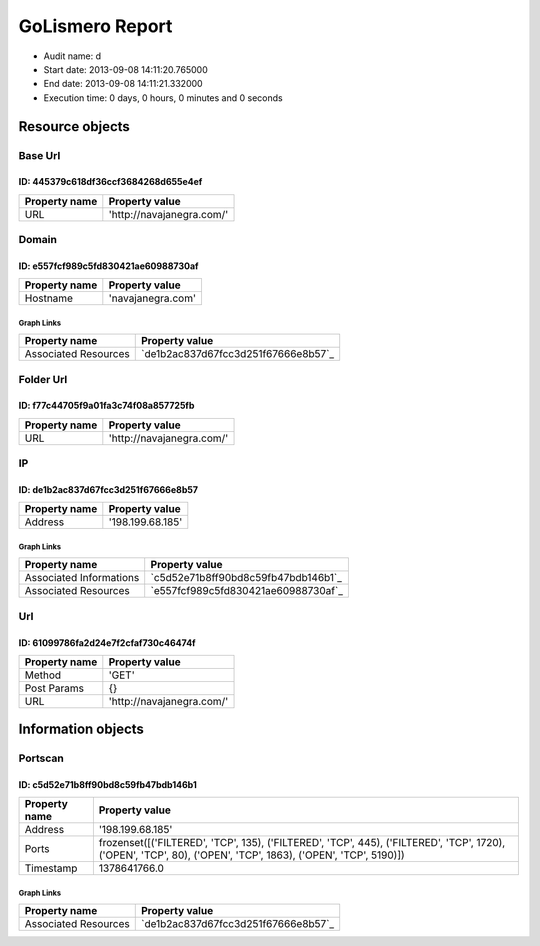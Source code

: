 GoLismero Report
================

- Audit name: d
- Start date: 2013-09-08 14:11:20.765000
- End date: 2013-09-08 14:11:21.332000
- Execution time: 0 days, 0 hours, 0 minutes and 0 seconds

Resource objects
----------------

Base Url
++++++++

ID: 445379c618df36ccf3684268d655e4ef
^^^^^^^^^^^^^^^^^^^^^^^^^^^^^^^^^^^^

+---------------+----------------------------------+
| Property name | Property value                   |
+===============+==================================+
| URL           | \'http\:\/\/navajanegra\.com\/\' |
+---------------+----------------------------------+

Domain
++++++

ID: e557fcf989c5fd830421ae60988730af
^^^^^^^^^^^^^^^^^^^^^^^^^^^^^^^^^^^^

+---------------+----------------------+
| Property name | Property value       |
+===============+======================+
| Hostname      | \'navajanegra\.com\' |
+---------------+----------------------+

Graph Links
***********

+----------------------+------------------------------------------+
| Property name        | Property value                           |
+======================+==========================================+
| Associated Resources | `de1b2ac837d67fcc3d251f67666e8b57`_      |
+----------------------+------------------------------------------+

Folder Url
++++++++++

ID: f77c44705f9a01fa3c74f08a857725fb
^^^^^^^^^^^^^^^^^^^^^^^^^^^^^^^^^^^^

+---------------+----------------------------------+
| Property name | Property value                   |
+===============+==================================+
| URL           | \'http\:\/\/navajanegra\.com\/\' |
+---------------+----------------------------------+

IP
++

ID: de1b2ac837d67fcc3d251f67666e8b57
^^^^^^^^^^^^^^^^^^^^^^^^^^^^^^^^^^^^

+---------------+-----------------------+
| Property name | Property value        |
+===============+=======================+
| Address       | \'198\.199\.68\.185\' |
+---------------+-----------------------+

Graph Links
***********

+-------------------------+------------------------------------------+
| Property name           | Property value                           |
+=========================+==========================================+
| Associated Informations | `c5d52e71b8ff90bd8c59fb47bdb146b1`_      |
+-------------------------+------------------------------------------+
| Associated Resources    | `e557fcf989c5fd830421ae60988730af`_      |
+-------------------------+------------------------------------------+

Url
+++

ID: 61099786fa2d24e7f2cfaf730c46474f
^^^^^^^^^^^^^^^^^^^^^^^^^^^^^^^^^^^^

+---------------+----------------------------------+
| Property name | Property value                   |
+===============+==================================+
| Method        | \'GET\'                          |
+---------------+----------------------------------+
| Post Params   | {}                               |
+---------------+----------------------------------+
| URL           | \'http\:\/\/navajanegra\.com\/\' |
+---------------+----------------------------------+

Information objects
-------------------

Portscan
++++++++

ID: c5d52e71b8ff90bd8c59fb47bdb146b1
^^^^^^^^^^^^^^^^^^^^^^^^^^^^^^^^^^^^

+---------------+----------------------------------------------+
| Property name | Property value                               |
+===============+==============================================+
| Address       | \'198\.199\.68\.185\'                        |
+---------------+----------------------------------------------+
| Ports         | frozenset(\[(\'FILTERED\'\, \'TCP\'\, 135)\, |
|               | (\'FILTERED\'\, \'TCP\'\, 445)\,             |
|               | (\'FILTERED\'\, \'TCP\'\, 1720)\,            |
|               | (\'OPEN\'\, \'TCP\'\, 80)\,                  |
|               | (\'OPEN\'\, \'TCP\'\, 1863)\,                |
|               | (\'OPEN\'\, \'TCP\'\, 5190)\])               |
+---------------+----------------------------------------------+
| Timestamp     | 1378641766\.0                                |
+---------------+----------------------------------------------+

Graph Links
***********

+----------------------+------------------------------------------+
| Property name        | Property value                           |
+======================+==========================================+
| Associated Resources | `de1b2ac837d67fcc3d251f67666e8b57`_      |
+----------------------+------------------------------------------+

